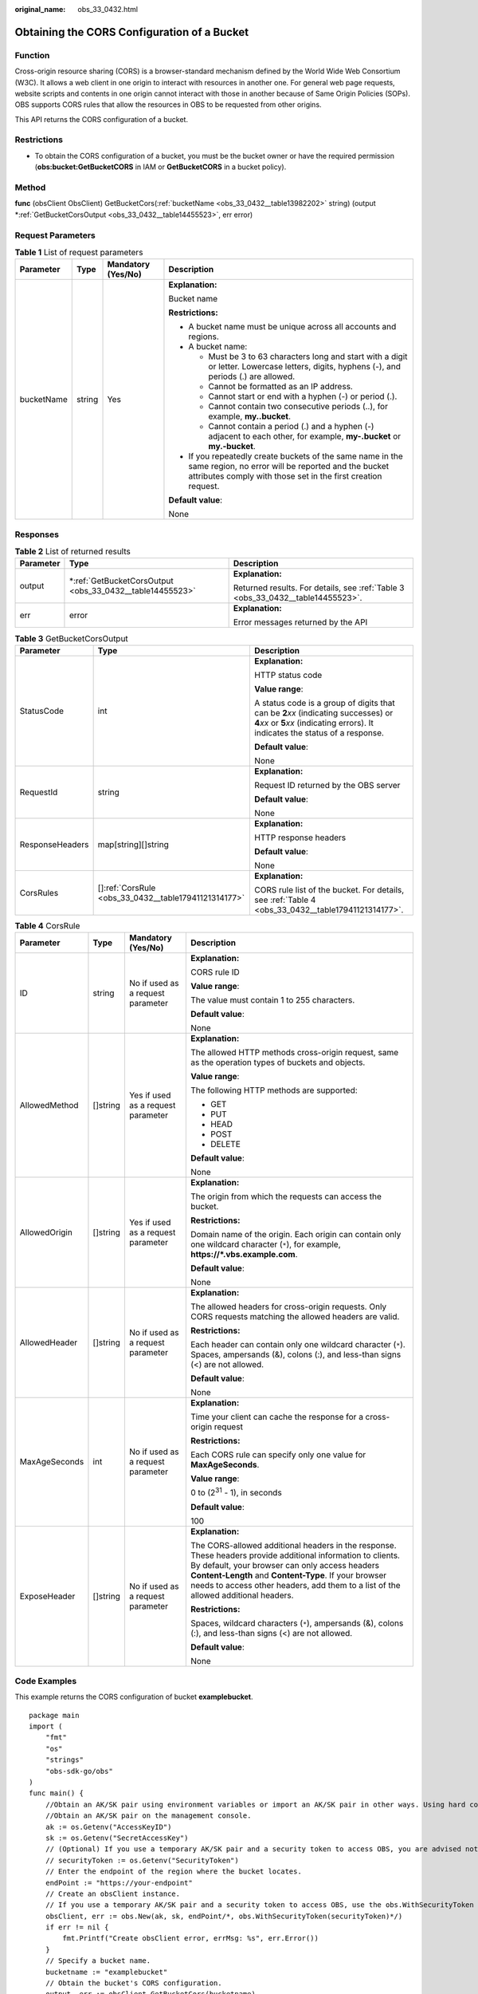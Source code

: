 :original_name: obs_33_0432.html

.. _obs_33_0432:

Obtaining the CORS Configuration of a Bucket
============================================

Function
--------

Cross-origin resource sharing (CORS) is a browser-standard mechanism defined by the World Wide Web Consortium (W3C). It allows a web client in one origin to interact with resources in another one. For general web page requests, website scripts and contents in one origin cannot interact with those in another because of Same Origin Policies (SOPs). OBS supports CORS rules that allow the resources in OBS to be requested from other origins.

This API returns the CORS configuration of a bucket.

Restrictions
------------

-  To obtain the CORS configuration of a bucket, you must be the bucket owner or have the required permission (**obs:bucket:GetBucketCORS** in IAM or **GetBucketCORS** in a bucket policy).

Method
------

**func** (obsClient ObsClient) GetBucketCors(:ref:`bucketName <obs_33_0432__table13982202>` string) (output \*\ :ref:`GetBucketCorsOutput <obs_33_0432__table14455523>`, err error)

Request Parameters
------------------

.. _obs_33_0432__table13982202:

.. table:: **Table 1** List of request parameters

   +-----------------+-----------------+--------------------+-----------------------------------------------------------------------------------------------------------------------------------------------------------------------------------+
   | Parameter       | Type            | Mandatory (Yes/No) | Description                                                                                                                                                                       |
   +=================+=================+====================+===================================================================================================================================================================================+
   | bucketName      | string          | Yes                | **Explanation:**                                                                                                                                                                  |
   |                 |                 |                    |                                                                                                                                                                                   |
   |                 |                 |                    | Bucket name                                                                                                                                                                       |
   |                 |                 |                    |                                                                                                                                                                                   |
   |                 |                 |                    | **Restrictions:**                                                                                                                                                                 |
   |                 |                 |                    |                                                                                                                                                                                   |
   |                 |                 |                    | -  A bucket name must be unique across all accounts and regions.                                                                                                                  |
   |                 |                 |                    | -  A bucket name:                                                                                                                                                                 |
   |                 |                 |                    |                                                                                                                                                                                   |
   |                 |                 |                    |    -  Must be 3 to 63 characters long and start with a digit or letter. Lowercase letters, digits, hyphens (-), and periods (.) are allowed.                                      |
   |                 |                 |                    |    -  Cannot be formatted as an IP address.                                                                                                                                       |
   |                 |                 |                    |    -  Cannot start or end with a hyphen (-) or period (.).                                                                                                                        |
   |                 |                 |                    |    -  Cannot contain two consecutive periods (..), for example, **my..bucket**.                                                                                                   |
   |                 |                 |                    |    -  Cannot contain a period (.) and a hyphen (-) adjacent to each other, for example, **my-.bucket** or **my.-bucket**.                                                         |
   |                 |                 |                    |                                                                                                                                                                                   |
   |                 |                 |                    | -  If you repeatedly create buckets of the same name in the same region, no error will be reported and the bucket attributes comply with those set in the first creation request. |
   |                 |                 |                    |                                                                                                                                                                                   |
   |                 |                 |                    | **Default value**:                                                                                                                                                                |
   |                 |                 |                    |                                                                                                                                                                                   |
   |                 |                 |                    | None                                                                                                                                                                              |
   +-----------------+-----------------+--------------------+-----------------------------------------------------------------------------------------------------------------------------------------------------------------------------------+

Responses
---------

.. table:: **Table 2** List of returned results

   +-----------------------+-------------------------------------------------------------+---------------------------------------------------------------------------------+
   | Parameter             | Type                                                        | Description                                                                     |
   +=======================+=============================================================+=================================================================================+
   | output                | \*\ :ref:`GetBucketCorsOutput <obs_33_0432__table14455523>` | **Explanation:**                                                                |
   |                       |                                                             |                                                                                 |
   |                       |                                                             | Returned results. For details, see :ref:`Table 3 <obs_33_0432__table14455523>`. |
   +-----------------------+-------------------------------------------------------------+---------------------------------------------------------------------------------+
   | err                   | error                                                       | **Explanation:**                                                                |
   |                       |                                                             |                                                                                 |
   |                       |                                                             | Error messages returned by the API                                              |
   +-----------------------+-------------------------------------------------------------+---------------------------------------------------------------------------------+

.. _obs_33_0432__table14455523:

.. table:: **Table 3** GetBucketCorsOutput

   +-----------------------+--------------------------------------------------------+-----------------------------------------------------------------------------------------------------------------------------------------------------------------------------+
   | Parameter             | Type                                                   | Description                                                                                                                                                                 |
   +=======================+========================================================+=============================================================================================================================================================================+
   | StatusCode            | int                                                    | **Explanation:**                                                                                                                                                            |
   |                       |                                                        |                                                                                                                                                                             |
   |                       |                                                        | HTTP status code                                                                                                                                                            |
   |                       |                                                        |                                                                                                                                                                             |
   |                       |                                                        | **Value range**:                                                                                                                                                            |
   |                       |                                                        |                                                                                                                                                                             |
   |                       |                                                        | A status code is a group of digits that can be **2**\ *xx* (indicating successes) or **4**\ *xx* or **5**\ *xx* (indicating errors). It indicates the status of a response. |
   |                       |                                                        |                                                                                                                                                                             |
   |                       |                                                        | **Default value**:                                                                                                                                                          |
   |                       |                                                        |                                                                                                                                                                             |
   |                       |                                                        | None                                                                                                                                                                        |
   +-----------------------+--------------------------------------------------------+-----------------------------------------------------------------------------------------------------------------------------------------------------------------------------+
   | RequestId             | string                                                 | **Explanation:**                                                                                                                                                            |
   |                       |                                                        |                                                                                                                                                                             |
   |                       |                                                        | Request ID returned by the OBS server                                                                                                                                       |
   |                       |                                                        |                                                                                                                                                                             |
   |                       |                                                        | **Default value**:                                                                                                                                                          |
   |                       |                                                        |                                                                                                                                                                             |
   |                       |                                                        | None                                                                                                                                                                        |
   +-----------------------+--------------------------------------------------------+-----------------------------------------------------------------------------------------------------------------------------------------------------------------------------+
   | ResponseHeaders       | map[string][]string                                    | **Explanation:**                                                                                                                                                            |
   |                       |                                                        |                                                                                                                                                                             |
   |                       |                                                        | HTTP response headers                                                                                                                                                       |
   |                       |                                                        |                                                                                                                                                                             |
   |                       |                                                        | **Default value**:                                                                                                                                                          |
   |                       |                                                        |                                                                                                                                                                             |
   |                       |                                                        | None                                                                                                                                                                        |
   +-----------------------+--------------------------------------------------------+-----------------------------------------------------------------------------------------------------------------------------------------------------------------------------+
   | CorsRules             | []\ :ref:`CorsRule <obs_33_0432__table17941121314177>` | **Explanation:**                                                                                                                                                            |
   |                       |                                                        |                                                                                                                                                                             |
   |                       |                                                        | CORS rule list of the bucket. For details, see :ref:`Table 4 <obs_33_0432__table17941121314177>`.                                                                           |
   +-----------------------+--------------------------------------------------------+-----------------------------------------------------------------------------------------------------------------------------------------------------------------------------+

.. _obs_33_0432__table17941121314177:

.. table:: **Table 4** CorsRule

   +-----------------+-----------------+------------------------------------+--------------------------------------------------------------------------------------------------------------------------------------------------------------------------------------------------------------------------------------------------------------------------------------------------------------+
   | Parameter       | Type            | Mandatory (Yes/No)                 | Description                                                                                                                                                                                                                                                                                                  |
   +=================+=================+====================================+==============================================================================================================================================================================================================================================================================================================+
   | ID              | string          | No if used as a request parameter  | **Explanation:**                                                                                                                                                                                                                                                                                             |
   |                 |                 |                                    |                                                                                                                                                                                                                                                                                                              |
   |                 |                 |                                    | CORS rule ID                                                                                                                                                                                                                                                                                                 |
   |                 |                 |                                    |                                                                                                                                                                                                                                                                                                              |
   |                 |                 |                                    | **Value range**:                                                                                                                                                                                                                                                                                             |
   |                 |                 |                                    |                                                                                                                                                                                                                                                                                                              |
   |                 |                 |                                    | The value must contain 1 to 255 characters.                                                                                                                                                                                                                                                                  |
   |                 |                 |                                    |                                                                                                                                                                                                                                                                                                              |
   |                 |                 |                                    | **Default value**:                                                                                                                                                                                                                                                                                           |
   |                 |                 |                                    |                                                                                                                                                                                                                                                                                                              |
   |                 |                 |                                    | None                                                                                                                                                                                                                                                                                                         |
   +-----------------+-----------------+------------------------------------+--------------------------------------------------------------------------------------------------------------------------------------------------------------------------------------------------------------------------------------------------------------------------------------------------------------+
   | AllowedMethod   | []string        | Yes if used as a request parameter | **Explanation:**                                                                                                                                                                                                                                                                                             |
   |                 |                 |                                    |                                                                                                                                                                                                                                                                                                              |
   |                 |                 |                                    | The allowed HTTP methods cross-origin request, same as the operation types of buckets and objects.                                                                                                                                                                                                           |
   |                 |                 |                                    |                                                                                                                                                                                                                                                                                                              |
   |                 |                 |                                    | **Value range**:                                                                                                                                                                                                                                                                                             |
   |                 |                 |                                    |                                                                                                                                                                                                                                                                                                              |
   |                 |                 |                                    | The following HTTP methods are supported:                                                                                                                                                                                                                                                                    |
   |                 |                 |                                    |                                                                                                                                                                                                                                                                                                              |
   |                 |                 |                                    | -  GET                                                                                                                                                                                                                                                                                                       |
   |                 |                 |                                    | -  PUT                                                                                                                                                                                                                                                                                                       |
   |                 |                 |                                    | -  HEAD                                                                                                                                                                                                                                                                                                      |
   |                 |                 |                                    | -  POST                                                                                                                                                                                                                                                                                                      |
   |                 |                 |                                    | -  DELETE                                                                                                                                                                                                                                                                                                    |
   |                 |                 |                                    |                                                                                                                                                                                                                                                                                                              |
   |                 |                 |                                    | **Default value**:                                                                                                                                                                                                                                                                                           |
   |                 |                 |                                    |                                                                                                                                                                                                                                                                                                              |
   |                 |                 |                                    | None                                                                                                                                                                                                                                                                                                         |
   +-----------------+-----------------+------------------------------------+--------------------------------------------------------------------------------------------------------------------------------------------------------------------------------------------------------------------------------------------------------------------------------------------------------------+
   | AllowedOrigin   | []string        | Yes if used as a request parameter | **Explanation:**                                                                                                                                                                                                                                                                                             |
   |                 |                 |                                    |                                                                                                                                                                                                                                                                                                              |
   |                 |                 |                                    | The origin from which the requests can access the bucket.                                                                                                                                                                                                                                                    |
   |                 |                 |                                    |                                                                                                                                                                                                                                                                                                              |
   |                 |                 |                                    | **Restrictions:**                                                                                                                                                                                                                                                                                            |
   |                 |                 |                                    |                                                                                                                                                                                                                                                                                                              |
   |                 |                 |                                    | Domain name of the origin. Each origin can contain only one wildcard character (``*``), for example, **https://*.vbs.example.com**.                                                                                                                                                                          |
   |                 |                 |                                    |                                                                                                                                                                                                                                                                                                              |
   |                 |                 |                                    | **Default value**:                                                                                                                                                                                                                                                                                           |
   |                 |                 |                                    |                                                                                                                                                                                                                                                                                                              |
   |                 |                 |                                    | None                                                                                                                                                                                                                                                                                                         |
   +-----------------+-----------------+------------------------------------+--------------------------------------------------------------------------------------------------------------------------------------------------------------------------------------------------------------------------------------------------------------------------------------------------------------+
   | AllowedHeader   | []string        | No if used as a request parameter  | **Explanation:**                                                                                                                                                                                                                                                                                             |
   |                 |                 |                                    |                                                                                                                                                                                                                                                                                                              |
   |                 |                 |                                    | The allowed headers for cross-origin requests. Only CORS requests matching the allowed headers are valid.                                                                                                                                                                                                    |
   |                 |                 |                                    |                                                                                                                                                                                                                                                                                                              |
   |                 |                 |                                    | **Restrictions:**                                                                                                                                                                                                                                                                                            |
   |                 |                 |                                    |                                                                                                                                                                                                                                                                                                              |
   |                 |                 |                                    | Each header can contain only one wildcard character (``*``). Spaces, ampersands (&), colons (:), and less-than signs (<) are not allowed.                                                                                                                                                                    |
   |                 |                 |                                    |                                                                                                                                                                                                                                                                                                              |
   |                 |                 |                                    | **Default value**:                                                                                                                                                                                                                                                                                           |
   |                 |                 |                                    |                                                                                                                                                                                                                                                                                                              |
   |                 |                 |                                    | None                                                                                                                                                                                                                                                                                                         |
   +-----------------+-----------------+------------------------------------+--------------------------------------------------------------------------------------------------------------------------------------------------------------------------------------------------------------------------------------------------------------------------------------------------------------+
   | MaxAgeSeconds   | int             | No if used as a request parameter  | **Explanation:**                                                                                                                                                                                                                                                                                             |
   |                 |                 |                                    |                                                                                                                                                                                                                                                                                                              |
   |                 |                 |                                    | Time your client can cache the response for a cross-origin request                                                                                                                                                                                                                                           |
   |                 |                 |                                    |                                                                                                                                                                                                                                                                                                              |
   |                 |                 |                                    | **Restrictions:**                                                                                                                                                                                                                                                                                            |
   |                 |                 |                                    |                                                                                                                                                                                                                                                                                                              |
   |                 |                 |                                    | Each CORS rule can specify only one value for **MaxAgeSeconds**.                                                                                                                                                                                                                                             |
   |                 |                 |                                    |                                                                                                                                                                                                                                                                                                              |
   |                 |                 |                                    | **Value range**:                                                                                                                                                                                                                                                                                             |
   |                 |                 |                                    |                                                                                                                                                                                                                                                                                                              |
   |                 |                 |                                    | 0 to (2\ :sup:`31` - 1), in seconds                                                                                                                                                                                                                                                                          |
   |                 |                 |                                    |                                                                                                                                                                                                                                                                                                              |
   |                 |                 |                                    | **Default value**:                                                                                                                                                                                                                                                                                           |
   |                 |                 |                                    |                                                                                                                                                                                                                                                                                                              |
   |                 |                 |                                    | 100                                                                                                                                                                                                                                                                                                          |
   +-----------------+-----------------+------------------------------------+--------------------------------------------------------------------------------------------------------------------------------------------------------------------------------------------------------------------------------------------------------------------------------------------------------------+
   | ExposeHeader    | []string        | No if used as a request parameter  | **Explanation:**                                                                                                                                                                                                                                                                                             |
   |                 |                 |                                    |                                                                                                                                                                                                                                                                                                              |
   |                 |                 |                                    | The CORS-allowed additional headers in the response. These headers provide additional information to clients. By default, your browser can only access headers **Content-Length** and **Content-Type**. If your browser needs to access other headers, add them to a list of the allowed additional headers. |
   |                 |                 |                                    |                                                                                                                                                                                                                                                                                                              |
   |                 |                 |                                    | **Restrictions:**                                                                                                                                                                                                                                                                                            |
   |                 |                 |                                    |                                                                                                                                                                                                                                                                                                              |
   |                 |                 |                                    | Spaces, wildcard characters (``*``), ampersands (&), colons (:), and less-than signs (<) are not allowed.                                                                                                                                                                                                    |
   |                 |                 |                                    |                                                                                                                                                                                                                                                                                                              |
   |                 |                 |                                    | **Default value**:                                                                                                                                                                                                                                                                                           |
   |                 |                 |                                    |                                                                                                                                                                                                                                                                                                              |
   |                 |                 |                                    | None                                                                                                                                                                                                                                                                                                         |
   +-----------------+-----------------+------------------------------------+--------------------------------------------------------------------------------------------------------------------------------------------------------------------------------------------------------------------------------------------------------------------------------------------------------------+

Code Examples
-------------

This example returns the CORS configuration of bucket **examplebucket**.

::

   package main
   import (
       "fmt"
       "os"
       "strings"
       "obs-sdk-go/obs"
   )
   func main() {
       //Obtain an AK/SK pair using environment variables or import an AK/SK pair in other ways. Using hard coding may result in leakage.
       //Obtain an AK/SK pair on the management console.
       ak := os.Getenv("AccessKeyID")
       sk := os.Getenv("SecretAccessKey")
       // (Optional) If you use a temporary AK/SK pair and a security token to access OBS, you are advised not to use hard coding to reduce leakage risks. You can obtain an AK/SK pair using environment variables or import an AK/SK pair in other ways.
       // securityToken := os.Getenv("SecurityToken")
       // Enter the endpoint of the region where the bucket locates.
       endPoint := "https://your-endpoint"
       // Create an obsClient instance.
       // If you use a temporary AK/SK pair and a security token to access OBS, use the obs.WithSecurityToken method to specify a security token when creating an instance.
       obsClient, err := obs.New(ak, sk, endPoint/*, obs.WithSecurityToken(securityToken)*/)
       if err != nil {
           fmt.Printf("Create obsClient error, errMsg: %s", err.Error())
       }
       // Specify a bucket name.
       bucketname := "examplebucket"
       // Obtain the bucket's CORS configuration.
       output, err := obsClient.GetBucketCors(bucketname)
       if err == nil {
           fmt.Printf("Get bucket(%s) CORS configuration successful!\n", bucketname)
           fmt.Printf("RequestId:%s\n", output.RequestId)
           for _, corsRule := range output.CorsRules {
               fmt.Printf("ID:%s, AllowedOrigin:%s, AllowedMethod:%s, AllowedHeader:%s, MaxAgeSeconds:%d, ExposeHeader:%s\n",
                   corsRule.ID, strings.Join(corsRule.AllowedOrigin, "|"), strings.Join(corsRule.AllowedMethod, "|"),
                   strings.Join(corsRule.AllowedHeader, "|"), corsRule.MaxAgeSeconds, strings.Join(corsRule.ExposeHeader, "|"))
           }
           return
       }
       fmt.Printf("Get bucket(%s) CORS configuration fail!\n", bucketname)
       if obsError, ok := err.(obs.ObsError); ok {
           fmt.Println("An ObsError was found, which means your request sent to OBS was rejected with an error response.")
           fmt.Println(obsError.Error())
       } else {
           fmt.Println("An Exception was found, which means the client encountered an internal problem when attempting to communicate with OBS, for example, the client was unable to access the network.")
           fmt.Println(err)
       }
   }
